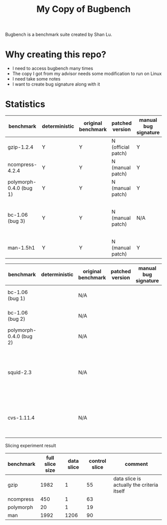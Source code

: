 #+TITLE: My Copy of Bugbench

Bugbench is a benchmark suite created by Shan Lu.

* Why creating this repo?
- I need to access bugbench many times
- The copy I got from my advisor needs some modification to run on Linux
- I need take some notes
- I want to create bug signature along with it


* Statistics

| benchmark               | deterministic | original benchmark | patched version    | manual bug signature | patched version | Comment                                              |
|-------------------------+---------------+--------------------+--------------------+----------------------+-----------------+------------------------------------------------------|
| gzip-1.2.4              | Y             | Y                  | N (official patch) | Y                    | N               |                                                      |
| ncompress-4.2.4         | Y             | Y                  | N (manual patch)   | Y                    | N               |                                                      |
| polymorph-0.4.0 (bug 1) | Y             | Y                  | N (manual patch)   | Y                    | N               |                                                      |
| bc-1.06 (bug 3)         | Y             | Y                  | N (manual patch)   | N/A                  | N/A             | Too complicated. code is generated by flex and bison |
| man-1.5h1               | Y             | Y                  | N (manual patch)   | Y                    | N               |                                                      |


| benchmark               | deterministic | original benchmark | patched version | manual bug signature | patched version | Comment                                                             |
|-------------------------+---------------+--------------------+-----------------+----------------------+-----------------+---------------------------------------------------------------------|
| bc-1.06 (bug 1)         |               | N/A                |                 |                      |                 | No bug triggering input                                             |
| bc-1.06 (bug 2)         |               | N/A                |                 |                      |                 | No bug triggering input                                             |
| polymorph-0.4.0 (bug 2) |               | N/A                |                 |                      |                 | No bug triggering input                                             |
| squid-2.3               |               | N/A                |                 |                      |                 | Complicate to run, don't know how to start and connect squid server |
| cvs-1.11.4              |               | N/A                |                 |                      |                 | Require running cvs server, no exploit-cvs.c file found             |


Slicing experiment result
| benchmark | full slice size | data slice | control slice | comment                                    |
|-----------+-----------------+------------+---------------+--------------------------------------------|
| gzip      |            1982 |          1 |            55 | data slice is actually the criteria itself |
| ncompress |             450 |          1 |            63 |                                            |
| polymorph |              20 |          1 |            19 |                                            |
| man       |            1992 |       1206 |            90 |                                            |

